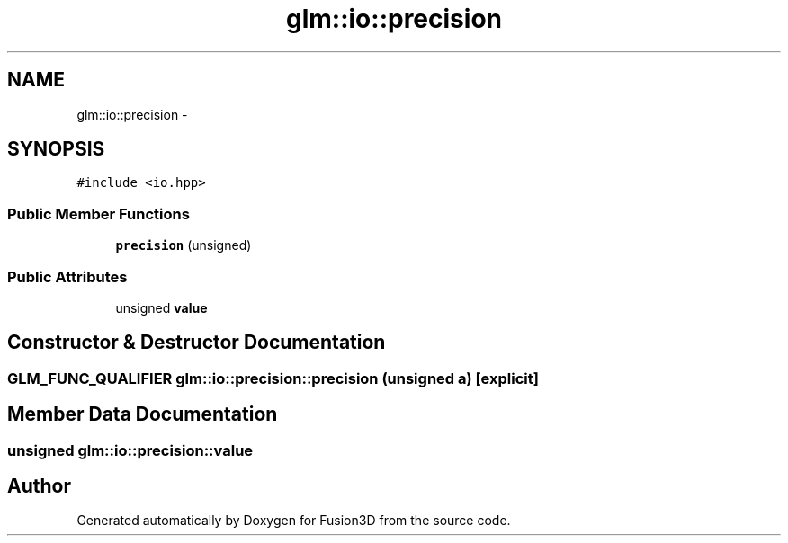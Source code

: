 .TH "glm::io::precision" 3 "Tue Nov 24 2015" "Version 0.0.0.1" "Fusion3D" \" -*- nroff -*-
.ad l
.nh
.SH NAME
glm::io::precision \- 
.SH SYNOPSIS
.br
.PP
.PP
\fC#include <io\&.hpp>\fP
.SS "Public Member Functions"

.in +1c
.ti -1c
.RI "\fBprecision\fP (unsigned)"
.br
.in -1c
.SS "Public Attributes"

.in +1c
.ti -1c
.RI "unsigned \fBvalue\fP"
.br
.in -1c
.SH "Constructor & Destructor Documentation"
.PP 
.SS "GLM_FUNC_QUALIFIER glm::io::precision::precision (unsigned a)\fC [explicit]\fP"

.SH "Member Data Documentation"
.PP 
.SS "unsigned glm::io::precision::value"


.SH "Author"
.PP 
Generated automatically by Doxygen for Fusion3D from the source code\&.
